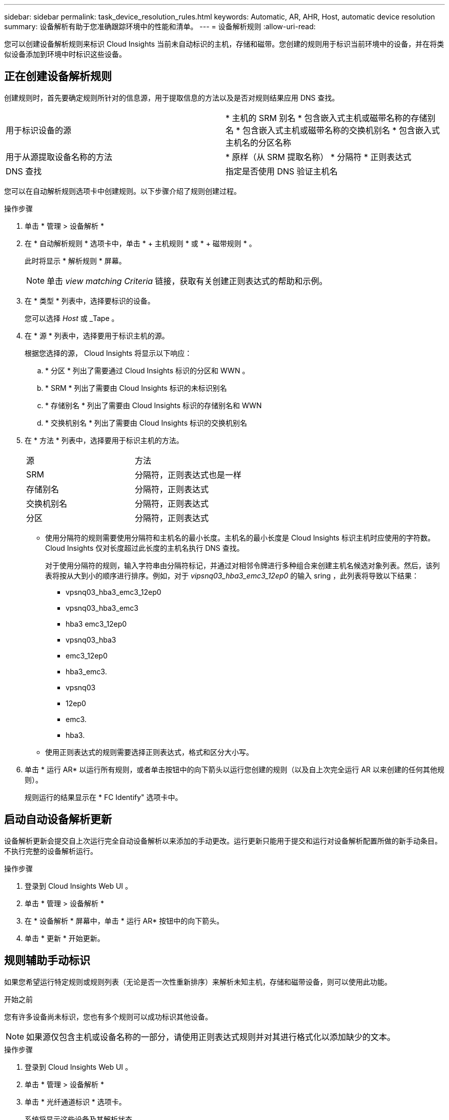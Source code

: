 ---
sidebar: sidebar 
permalink: task_device_resolution_rules.html 
keywords: Automatic, AR, AHR, Host, automatic device resolution 
summary: 设备解析有助于您准确跟踪环境中的性能和清单。 
---
= 设备解析规则
:allow-uri-read: 


[role="lead"]
您可以创建设备解析规则来标识 Cloud Insights 当前未自动标识的主机，存储和磁带。您创建的规则用于标识当前环境中的设备，并在将类似设备添加到环境中时标识这些设备。



== 正在创建设备解析规则

创建规则时，首先要确定规则所针对的信息源，用于提取信息的方法以及是否对规则结果应用 DNS 查找。

[cols="2*"]
|===


| 用于标识设备的源 | * 主机的 SRM 别名 * 包含嵌入式主机或磁带名称的存储别名 * 包含嵌入式主机或磁带名称的交换机别名 * 包含嵌入式主机名的分区名称 


| 用于从源提取设备名称的方法 | * 原样（从 SRM 提取名称） * 分隔符 * 正则表达式 


| DNS 查找 | 指定是否使用 DNS 验证主机名 
|===
您可以在自动解析规则选项卡中创建规则。以下步骤介绍了规则创建过程。

.操作步骤
. 单击 * 管理 > 设备解析 *
. 在 * 自动解析规则 * 选项卡中，单击 * + 主机规则 * 或 * + 磁带规则 * 。
+
此时将显示 * 解析规则 * 屏幕。

+

NOTE: 单击 _view matching Criteria_ 链接，获取有关创建正则表达式的帮助和示例。

. 在 * 类型 * 列表中，选择要标识的设备。
+
您可以选择 _Host_ 或 _Tape 。

. 在 * 源 * 列表中，选择要用于标识主机的源。
+
根据您选择的源， Cloud Insights 将显示以下响应：

+
.. * 分区 * 列出了需要通过 Cloud Insights 标识的分区和 WWN 。
.. * SRM * 列出了需要由 Cloud Insights 标识的未标识别名
.. * 存储别名 * 列出了需要由 Cloud Insights 标识的存储别名和 WWN
.. * 交换机别名 * 列出了需要由 Cloud Insights 标识的交换机别名


. 在 * 方法 * 列表中，选择要用于标识主机的方法。
+
|===


| 源 | 方法 


| SRM | 分隔符，正则表达式也是一样 


| 存储别名 | 分隔符，正则表达式 


| 交换机别名 | 分隔符，正则表达式 


| 分区 | 分隔符，正则表达式 
|===
+
** 使用分隔符的规则需要使用分隔符和主机名的最小长度。主机名的最小长度是 Cloud Insights 标识主机时应使用的字符数。Cloud Insights 仅对长度超过此长度的主机名执行 DNS 查找。
+
对于使用分隔符的规则，输入字符串由分隔符标记，并通过对相邻令牌进行多种组合来创建主机名候选对象列表。然后，该列表将按从大到小的顺序进行排序。例如，对于 _vipsnq03_hba3_emc3_12ep0_ 的输入 sring ，此列表将导致以下结果：

+
*** vpsnq03_hba3_emc3_12ep0
*** vpsnq03_hba3_emc3
*** hba3 emc3_12ep0
*** vpsnq03_hba3
*** emc3_12ep0
*** hba3_emc3.
*** vpsnq03
*** 12ep0
*** emc3.
*** hba3.


** 使用正则表达式的规则需要选择正则表达式，格式和区分大小写。


. 单击 * 运行 AR* 以运行所有规则，或者单击按钮中的向下箭头以运行您创建的规则（以及自上次完全运行 AR 以来创建的任何其他规则）。
+
规则运行的结果显示在 * FC Identify" 选项卡中。





== 启动自动设备解析更新

设备解析更新会提交自上次运行完全自动设备解析以来添加的手动更改。运行更新只能用于提交和运行对设备解析配置所做的新手动条目。不执行完整的设备解析运行。

.操作步骤
. 登录到 Cloud Insights Web UI 。
. 单击 * 管理 > 设备解析 *
. 在 * 设备解析 * 屏幕中，单击 * 运行 AR* 按钮中的向下箭头。
. 单击 * 更新 * 开始更新。




== 规则辅助手动标识

如果您希望运行特定规则或规则列表（无论是否一次性重新排序）来解析未知主机，存储和磁带设备，则可以使用此功能。

.开始之前
您有许多设备尚未标识，您也有多个规则可以成功标识其他设备。


NOTE: 如果源仅包含主机或设备名称的一部分，请使用正则表达式规则并对其进行格式化以添加缺少的文本。

.操作步骤
. 登录到 Cloud Insights Web UI 。
. 单击 * 管理 > 设备解析 *
. 单击 * 光纤通道标识 * 选项卡。
+
系统将显示这些设备及其解析状态。

. 选择多个未标识的设备。
. 单击 * 批量操作 * 并选择 * 设置主机解析 * 或 * 设置磁带解析 * 。
+
系统将显示 "Identify" 屏幕，其中包含成功标识设备的所有规则的列表。

. 将规则的顺序更改为满足您需求的顺序。
+
规则的顺序会在 "Identify" 屏幕中更改，但不会全局更改。

. 选择满足您需求的方法。


Cloud Insights 按照方法的显示顺序执行主机解析过程，从顶部的顺序开始。

遇到应用的规则时，规则名称将显示在规则列中，并标识为手动。

相关：link:task_device_resolution_fibre_channel.html["光纤通道设备解析"]
link:task_device_resolution_ip.html["IP 设备解析"]
link:task_device_resolution_preferences.html["设置设备解析首选项"]
